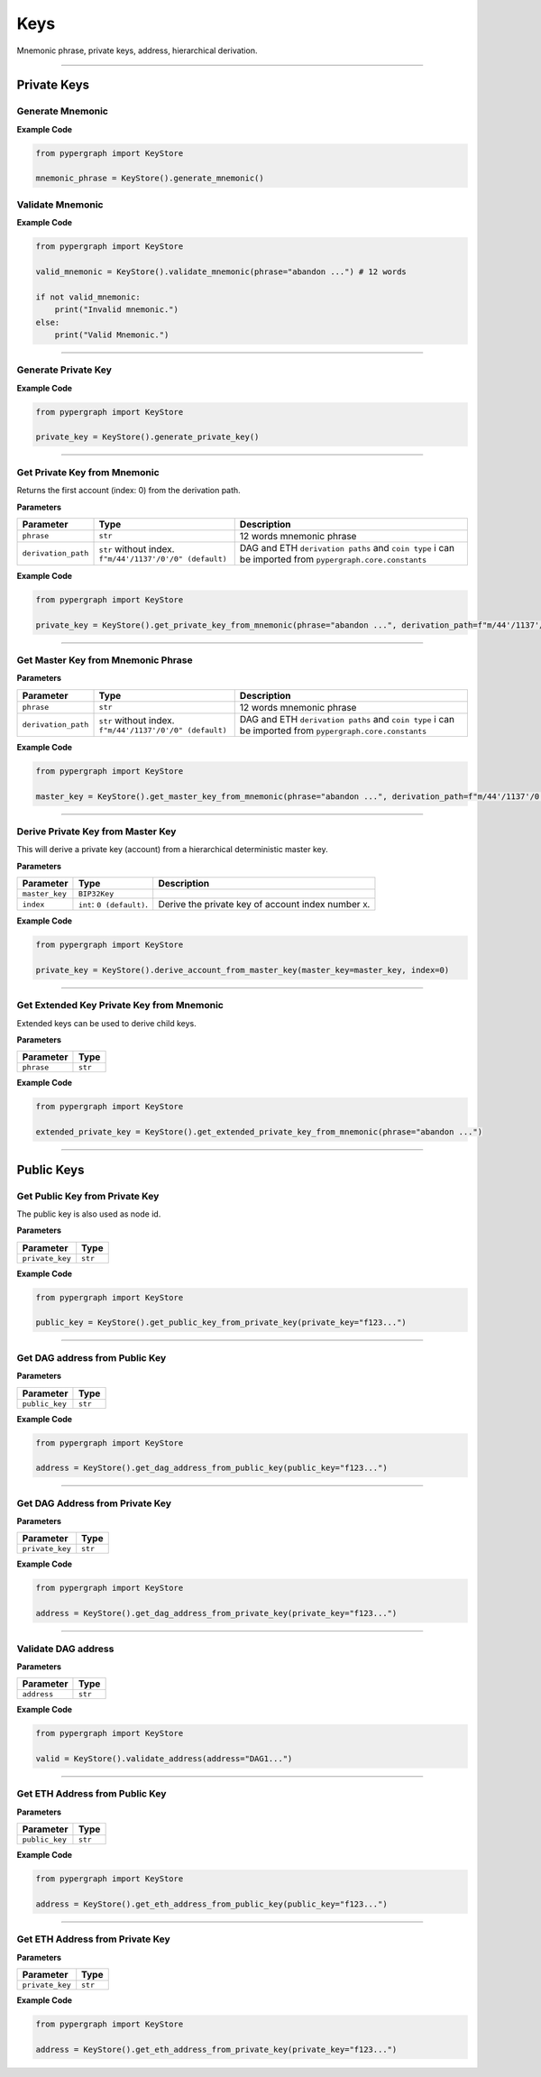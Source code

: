 Keys
====

Mnemonic phrase, private keys, address, hierarchical derivation.

-----

Private Keys
^^^^^^^^^^^^

Generate Mnemonic
-----------------

**Example Code**

.. code-block:: python

    from pypergraph import KeyStore

    mnemonic_phrase = KeyStore().generate_mnemonic()

Validate Mnemonic
-----------------

**Example Code**

.. code-block:: python

    from pypergraph import KeyStore

    valid_mnemonic = KeyStore().validate_mnemonic(phrase="abandon ...") # 12 words

    if not valid_mnemonic:
        print("Invalid mnemonic.")
    else:
        print("Valid Mnemonic.")

-----

Generate Private Key
--------------------

**Example Code**

.. code-block:: python

    from pypergraph import KeyStore

    private_key = KeyStore().generate_private_key()

-----

Get Private Key from Mnemonic
-----------------------------

Returns the first account (index: 0) from the derivation path.

**Parameters**

+---------------------+----------------------------------+--------------------------------------------+
| **Parameter**       | **Type**                         | **Description**                            |
+=====================+==================================+============================================+
| ``phrase``          | ``str``                          | 12 words mnemonic phrase                   |
+---------------------+----------------------------------+--------------------------------------------+
| ``derivation_path`` | ``str`` without index.           | DAG and ETH ``derivation paths`` and       |
|                     | ``f"m/44'/1137'/0'/0" (default)``| ``coin type`` i can be imported from       |
|                     |                                  | ``pypergraph.core.constants``              |
+---------------------+----------------------------------+--------------------------------------------+

**Example Code**

.. code-block:: python

    from pypergraph import KeyStore

    private_key = KeyStore().get_private_key_from_mnemonic(phrase="abandon ...", derivation_path=f"m/44'/1137'/0'/0")

-----

Get Master Key from Mnemonic Phrase
-----------------------------------

**Parameters**

+---------------------+----------------------------------+--------------------------------------------+
| **Parameter**       | **Type**                         | **Description**                            |
+=====================+==================================+============================================+
| ``phrase``          | ``str``                          | 12 words mnemonic phrase                   |
+---------------------+----------------------------------+--------------------------------------------+
| ``derivation_path`` | ``str`` without index.           | DAG and ETH ``derivation paths`` and       |
|                     | ``f"m/44'/1137'/0'/0" (default)``| ``coin type`` i can be imported from       |
|                     |                                  | ``pypergraph.core.constants``              |
+---------------------+----------------------------------+--------------------------------------------+

**Example Code**

.. code-block:: python

    from pypergraph import KeyStore

    master_key = KeyStore().get_master_key_from_mnemonic(phrase="abandon ...", derivation_path=f"m/44'/1137'/0'/0")

-----

Derive Private Key from Master Key
----------------------------------

This will derive a private key (account) from a hierarchical deterministic master key.

**Parameters**

+-----------------------+---------------------------+---------------------------------------------------------------+
| **Parameter**         | **Type**                  | **Description**                                               |
+=======================+===========================+===============================================================+
| ``master_key``        | ``BIP32Key``              |                                                               |
+-----------------------+---------------------------+---------------------------------------------------------------+
| ``index``             | ``int``: ``0 (default)``. | Derive the private key of account index number ``X``.         |
+-----------------------+---------------------------+---------------------------------------------------------------+

**Example Code**

.. code-block:: python

    from pypergraph import KeyStore

    private_key = KeyStore().derive_account_from_master_key(master_key=master_key, index=0)

-----

Get Extended Key Private Key from Mnemonic
------------------------------------------

Extended keys can be used to derive child keys.

**Parameters**

+-----------------------+---------------------------+
| **Parameter**         | **Type**                  |
+=======================+===========================+
| ``phrase``            | ``str``                   |
+-----------------------+---------------------------+


**Example Code**

.. code-block:: python

    from pypergraph import KeyStore

    extended_private_key = KeyStore().get_extended_private_key_from_mnemonic(phrase="abandon ...")

-----

Public Keys
^^^^^^^^^^^

Get Public Key from Private Key
-------------------------------

The public key is also used as node id.

**Parameters**

+-----------------------+---------------------------+
| **Parameter**         | **Type**                  |
+=======================+===========================+
| ``private_key``       | ``str``                   |
+-----------------------+---------------------------+


**Example Code**

.. code-block:: python

    from pypergraph import KeyStore

    public_key = KeyStore().get_public_key_from_private_key(private_key="f123...")

-----

Get DAG address from Public Key
-------------------------------

**Parameters**

+-----------------------+---------------------------+
| **Parameter**         | **Type**                  |
+=======================+===========================+
| ``public_key``        | ``str``                   |
+-----------------------+---------------------------+


**Example Code**

.. code-block:: python

    from pypergraph import KeyStore

    address = KeyStore().get_dag_address_from_public_key(public_key="f123...")

.. dropdown:: Lifecycle
   :animate: fade-in

   .. code-block:: python

      class KeyStore:

         @staticmethod
         def get_dag_address_from_public_key(public_key: str) -> str:
             """
             :param public_key: The private key as a hexadecimal string.
             :return: The DAG address corresponding to the public key (node ID).
             """
             if len(public_key) == 128:
                 public_key = PKCS_PREFIX + "04" + public_key
             elif len(public_key) == 130 and public_key[:2] == "04":
                 public_key = PKCS_PREFIX + public_key
             else:
                 raise ValueError("KeyStore :: Not a valid public key.")

             public_key = hashlib.sha256(bytes.fromhex(public_key)).hexdigest()
             public_key = base58.b58encode(bytes.fromhex(public_key)).decode()
             public_key = public_key[len(public_key) - 36 :]

             check_digits = "".join([char for char in public_key if char.isdigit()])
             check_digit = 0
             for n in check_digits:
                 check_digit += int(n)
                 if check_digit >= 9:
                     check_digit = check_digit % 9

             address = f"DAG{check_digit}{public_key}"
             return address

      address = KeyStore().get_dag_address_from_public_key(public_key="f123...")

-----

Get DAG Address from Private Key
--------------------------------

**Parameters**

+-----------------------+---------------------------+
| **Parameter**         | **Type**                  |
+=======================+===========================+
| ``private_key``       | ``str``                   |
+-----------------------+---------------------------+


**Example Code**

.. code-block:: python

    from pypergraph import KeyStore

    address = KeyStore().get_dag_address_from_private_key(private_key="f123...")

-----

Validate DAG address
--------------------

**Parameters**

+-----------------------+---------------------------+
| **Parameter**         | **Type**                  |
+=======================+===========================+
| ``address``           | ``str``                   |
+-----------------------+---------------------------+


**Example Code**

.. code-block:: python

    from pypergraph import KeyStore

    valid = KeyStore().validate_address(address="DAG1...")

.. dropdown:: Lifecycle
   :animate: fade-in

   .. code-block:: python

      class KeyStore:

         @staticmethod
         def validate_address(address: str) -> bool:
             """
             Returns True if DAG address is valid, False if invalid.

             :param address: DAG address.
             :return: Boolean value.
             """
             if not address:
                 return False

             valid_len = len(address) == 40
             valid_prefix = address.startswith("DAG")
             valid_parity = address[3].isdigit() and 0 <= int(address[3]) < 10
             base58_part = address[4:]
             valid_base58 = (
                 len(base58_part) == 36
                 and base58_part == base58.b58encode(base58.b58decode(base58_part)).decode()
             )

             return valid_len and valid_prefix and valid_parity and valid_base58

      valid_address = KeyStore().validate_address(address="DAG1...")

      if valid_address:
         print("DAG address is valid")
      else:
         print("DAG address is invalid")

----

Get ETH Address from Public Key
-------------------------------

**Parameters**

+-----------------------+---------------------------+
| **Parameter**         | **Type**                  |
+=======================+===========================+
| ``public_key``        | ``str``                   |
+-----------------------+---------------------------+


**Example Code**

.. code-block:: python

    from pypergraph import KeyStore

    address = KeyStore().get_eth_address_from_public_key(public_key="f123...")


----

Get ETH Address from Private Key
--------------------------------

**Parameters**

+-----------------------+---------------------------+
| **Parameter**         | **Type**                  |
+=======================+===========================+
| ``private_key``       | ``str``                   |
+-----------------------+---------------------------+


**Example Code**

.. code-block:: python

    from pypergraph import KeyStore

    address = KeyStore().get_eth_address_from_private_key(private_key="f123...")
